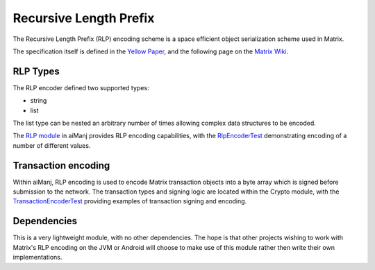 Recursive Length Prefix
=======================

The Recursive Length Prefix (RLP) encoding scheme is a space efficient object serialization scheme
used in Matrix.

The specification itself is defined in the `Yellow Paper <http://gavwood.com/paper.pdf>`_,
and the following page on the `Matrix Wiki <https://github.com/Matrix/wiki/wiki/RLP>`_.


RLP Types
---------

The RLP encoder defined two supported types:

- string
- list

The list type can be nested an arbitrary number of times allowing complex data structures to be
encoded.


The `RLP module <https://github.com/aiManj/aiManj/tree/master/rlp>`_ in aiManj provides RLP encoding
capabilities, with the
`RlpEncoderTest <https://github.com/aiManj/aiManj/blob/master/rlp/src/test/java/org/aiManj/rlp/RlpEncoderTest.java>`_
demonstrating encoding of a number of different values.


Transaction encoding
--------------------

Within aiManj, RLP encoding is used to encode Matrix transaction objects into a byte array which
is signed before submission to the network. The transaction types and signing logic are located
within the Crypto module, with the
`TransactionEncoderTest <https://github.com/aiManj/aiManj/blob/master/crypto/src/test/java/org/aiManj/crypto/TransactionEncoderTest.java>`_
providing examples of transaction signing and encoding.


Dependencies
------------

This is a very lightweight module, with no other dependencies. The hope is that other
projects wishing to work with Matrix's RLP encoding on the JVM or Android  will choose to make
use of this module rather then write their own implementations.
